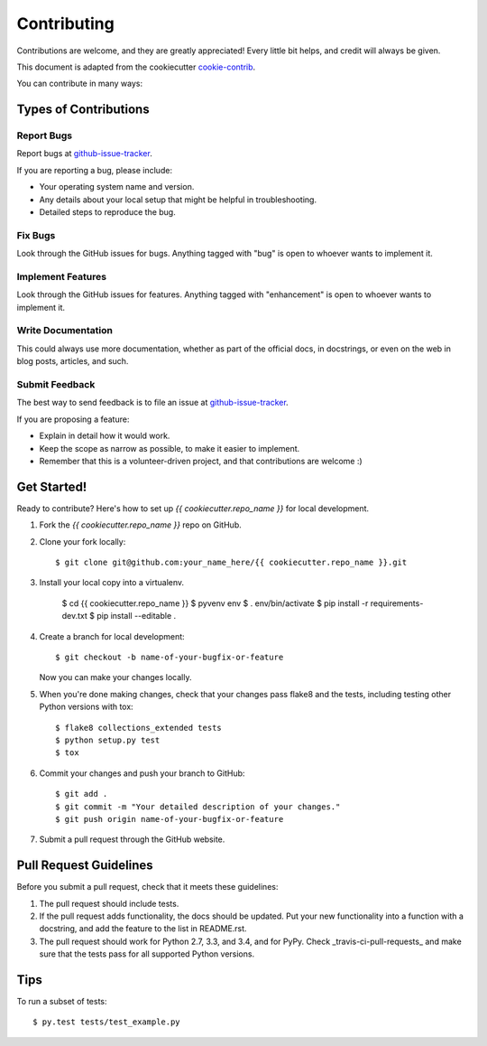 ============
Contributing
============

Contributions are welcome, and they are greatly appreciated! Every
little bit helps, and credit will always be given.

This document is adapted from the cookiecutter cookie-contrib_.

You can contribute in many ways:

Types of Contributions
----------------------

Report Bugs
~~~~~~~~~~~

Report bugs at github-issue-tracker_.

If you are reporting a bug, please include:

* Your operating system name and version.
* Any details about your local setup that might be helpful in troubleshooting.
* Detailed steps to reproduce the bug.

Fix Bugs
~~~~~~~~

Look through the GitHub issues for bugs. Anything tagged with "bug"
is open to whoever wants to implement it.

Implement Features
~~~~~~~~~~~~~~~~~~

Look through the GitHub issues for features. Anything tagged with "enhancement"
is open to whoever wants to implement it.

Write Documentation
~~~~~~~~~~~~~~~~~~~

This could always use more documentation, whether as part of the
official docs, in docstrings, or even on the web in blog posts,
articles, and such.

Submit Feedback
~~~~~~~~~~~~~~~

The best way to send feedback is to file an issue at github-issue-tracker_.

If you are proposing a feature:

* Explain in detail how it would work.
* Keep the scope as narrow as possible, to make it easier to implement.
* Remember that this is a volunteer-driven project, and that contributions
  are welcome :)

Get Started!
------------

Ready to contribute? Here's how to set up `{{ cookiecutter.repo_name }}` for local development.

1. Fork the `{{ cookiecutter.repo_name }}` repo on GitHub.
2. Clone your fork locally::

    $ git clone git@github.com:your_name_here/{{ cookiecutter.repo_name }}.git

3. Install your local copy into a virtualenv.

    $ cd {{ cookiecutter.repo_name }}
    $ pyvenv env
    $ . env/bin/activate
    $ pip install -r requirements-dev.txt
    $ pip install --editable .

4. Create a branch for local development::

    $ git checkout -b name-of-your-bugfix-or-feature

   Now you can make your changes locally.

5. When you're done making changes, check that your changes pass flake8 and the tests, including testing other Python versions with tox::

    $ flake8 collections_extended tests
    $ python setup.py test
    $ tox

6. Commit your changes and push your branch to GitHub::

    $ git add .
    $ git commit -m "Your detailed description of your changes."
    $ git push origin name-of-your-bugfix-or-feature

7. Submit a pull request through the GitHub website.

Pull Request Guidelines
-----------------------

Before you submit a pull request, check that it meets these guidelines:

1. The pull request should include tests.
2. If the pull request adds functionality, the docs should be updated. Put
   your new functionality into a function with a docstring, and add the
   feature to the list in README.rst.
3. The pull request should work for Python 2.7, 3.3, and 3.4, and for PyPy. Check _travis-ci-pull-requests_ and make sure that the tests pass for all supported Python versions.

Tips
----

To run a subset of tests::

    $ py.test tests/test_example.py

.. _cookie-contrib: https://github.com/audreyr/cookiecutter/blob/master/CONTRIBUTING.rst
.. _github-issue-tracker: https://github.com/{{ cookiecutter.github_username }}/{{ cookiecutter.repo_name }}/issues
.. _travis-ci-pull-requests: https://travis-ci.org/{{ cookiecutter.github_username }}/{{ cookiecutter.repo_name }}/pull_requests
